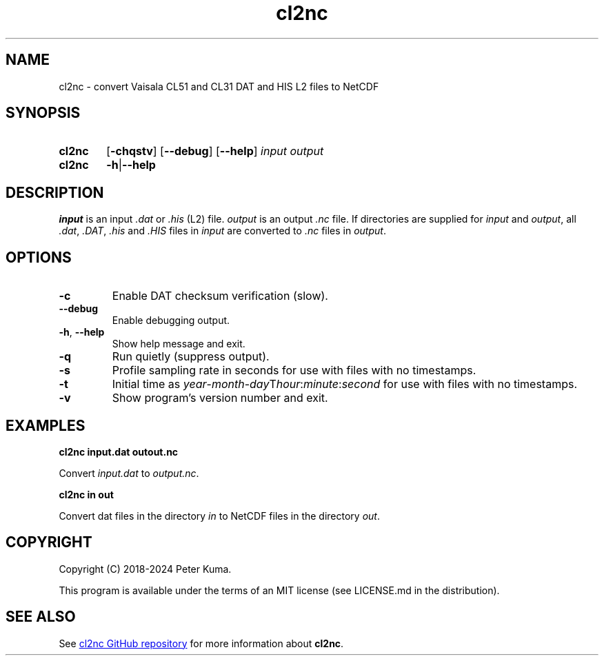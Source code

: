 .TH cl2nc "3.6.0" 2024-09-10

.SH NAME
cl2nc \- convert Vaisala CL51 and CL31 DAT and HIS L2 files to NetCDF

.SH SYNOPSIS

.SY cl2nc
.RB [ -chqstv ]
.RB [ --debug ]
.RB [ --help ]
.I input
.I output
.SY cl2nc
.BR -h | --help
.YS

.SH DESCRIPTION

.IR input
is an input
.I .dat
or
.I .his
(L2) file.
.IR output
is an output
.I .nc
file.
If directories are supplied for
.I input
and
.IR output ,
all
.IR .dat ,
.IR .DAT ,
.I .his
and
.I .HIS
files in
.I input
are converted to
.I .nc
files in
.IR output .

.SH OPTIONS

.TP
.B -c
Enable DAT checksum verification (slow).
.TP
.B --debug
Enable debugging output.
.TP
.TP
.BR -h , " --help"
Show help message and exit.
.TP
.B -q
Run quietly (suppress output).
.TP
.B -s
Profile sampling rate in seconds for use with files with no timestamps.
.TP
.B -t
Initial time as
.IR year - month - day T hour : minute : second
for use with files with no timestamps.
.TP
.B -v
Show program's version number and exit.

.SH EXAMPLES

.B cl2nc input.dat outout.nc

Convert
.I input.dat
to
.IR output.nc .

.B cl2nc in out

Convert dat files in the directory
.I in
to NetCDF files in the directory
.IR out .

.SH COPYRIGHT

Copyright (C) 2018-2024 Peter Kuma.
.PP
This program is available under the terms of an MIT license (see LICENSE.md in the distribution).

.SH SEE ALSO

See
.UR https://github.com/peterkuma/cl2nc
cl2nc GitHub repository
.UE
for more information about
.BR cl2nc .
